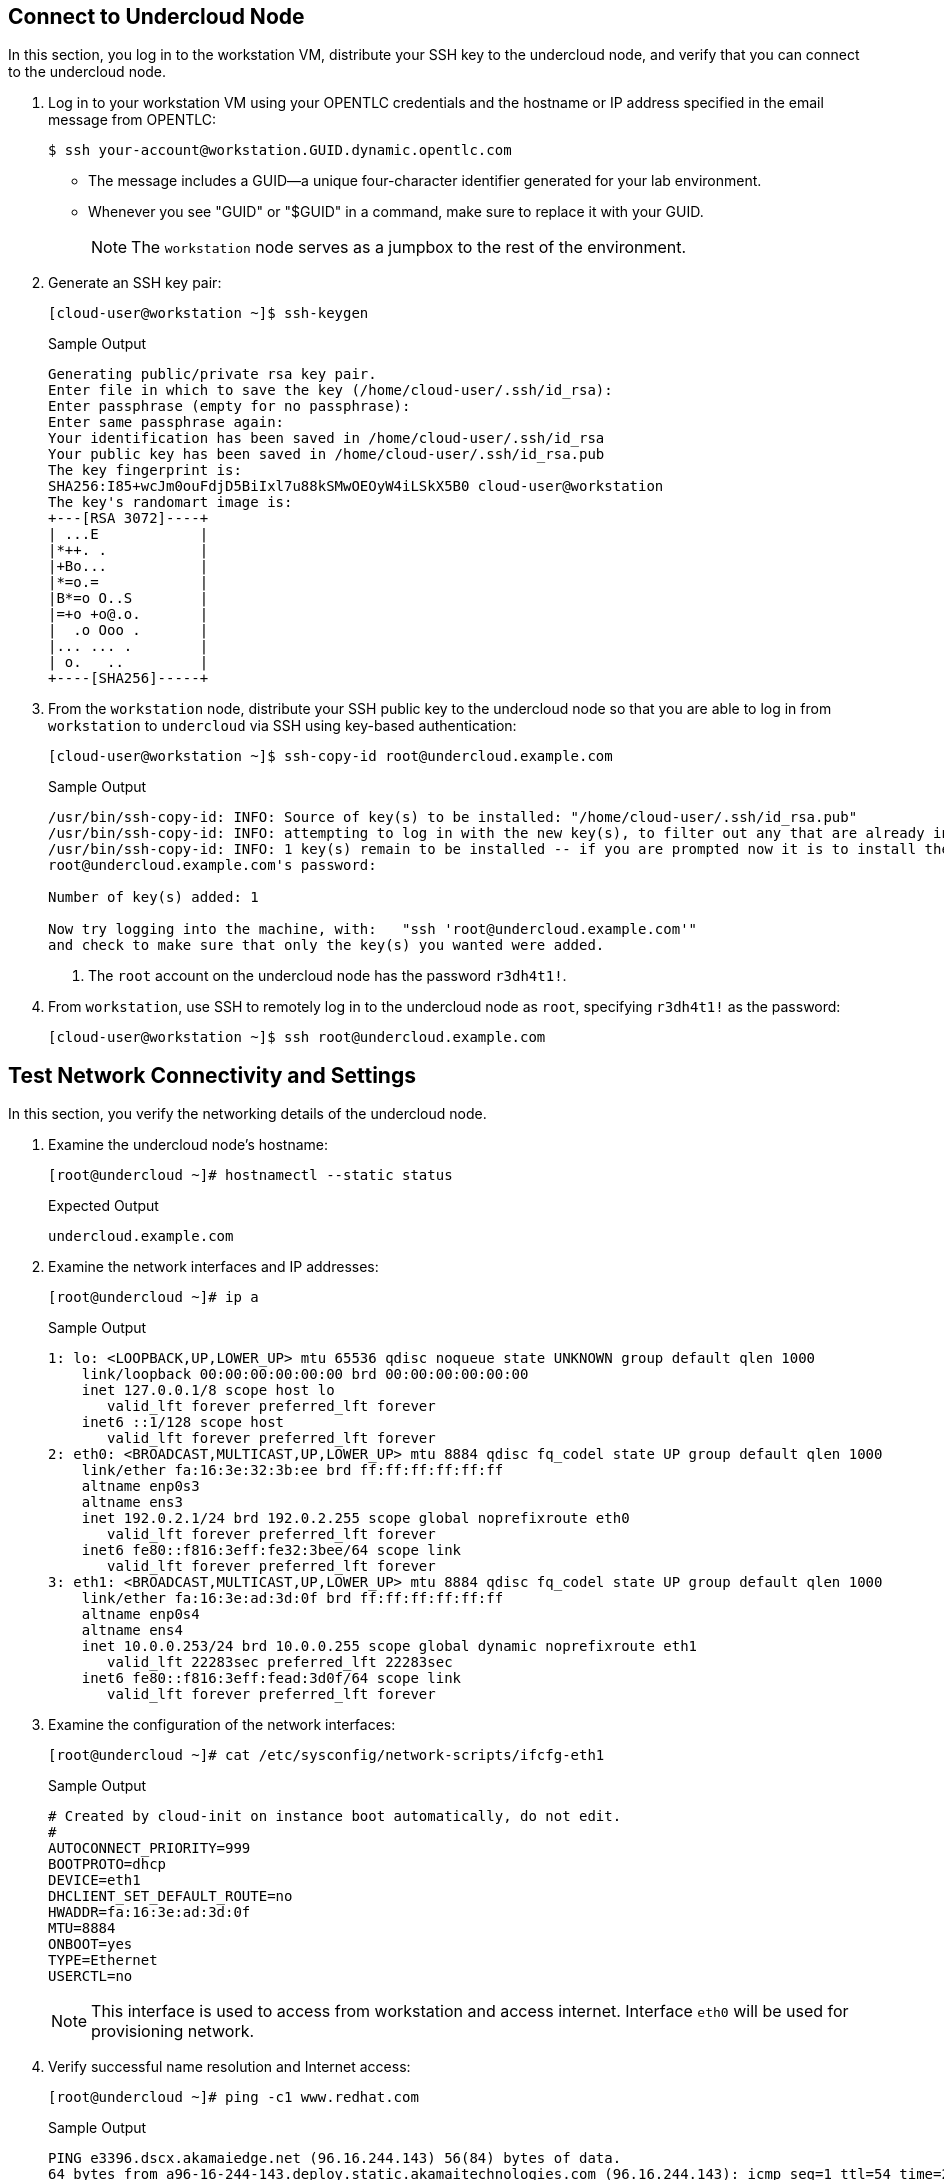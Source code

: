 == Connect to Undercloud Node

In this section, you log in to the workstation VM, distribute your SSH key to the undercloud node, and verify that you can connect to the undercloud node.

. Log in to your workstation VM using your OPENTLC credentials and the hostname or IP address specified in the email message from OPENTLC:
+
[source,sh]
----
$ ssh your-account@workstation.GUID.dynamic.opentlc.com
----
* The message includes a GUID--a unique four-character identifier generated for your lab environment.
* Whenever you see "GUID" or "$GUID" in a command, make sure to replace it with your GUID.
+
[NOTE]
====
The `workstation` node serves as a jumpbox to the rest of the environment.
====

. Generate an SSH key pair:
+
[source,sh]
----
[cloud-user@workstation ~]$ ssh-keygen
----
+
.Sample Output
[source,texinfo]
----
Generating public/private rsa key pair.
Enter file in which to save the key (/home/cloud-user/.ssh/id_rsa): 
Enter passphrase (empty for no passphrase): 
Enter same passphrase again: 
Your identification has been saved in /home/cloud-user/.ssh/id_rsa
Your public key has been saved in /home/cloud-user/.ssh/id_rsa.pub
The key fingerprint is:
SHA256:I85+wcJm0ouFdjD5BiIxl7u88kSMwOEOyW4iLSkX5B0 cloud-user@workstation
The key's randomart image is:
+---[RSA 3072]----+
| ...E            |
|*++. .           |
|+Bo...           |
|*=o.=            |
|B*=o O..S        |
|=+o +o@.o.       |
|  .o Ooo .       |
|... ... .        |
| o.   ..         |
+----[SHA256]-----+
----

. From the `workstation` node, distribute your SSH public key to the undercloud node so that you are able to log in from `workstation` to `undercloud` via SSH using key-based authentication:
+
[source,sh]
----
[cloud-user@workstation ~]$ ssh-copy-id root@undercloud.example.com
----
+
.Sample Output
[source,texinfo]
----
/usr/bin/ssh-copy-id: INFO: Source of key(s) to be installed: "/home/cloud-user/.ssh/id_rsa.pub"
/usr/bin/ssh-copy-id: INFO: attempting to log in with the new key(s), to filter out any that are already installed
/usr/bin/ssh-copy-id: INFO: 1 key(s) remain to be installed -- if you are prompted now it is to install the new keys
root@undercloud.example.com's password: 

Number of key(s) added: 1

Now try logging into the machine, with:   "ssh 'root@undercloud.example.com'"
and check to make sure that only the key(s) you wanted were added.

----
<1> The `root` account on the undercloud node has the password `r3dh4t1!`.

. From `workstation`, use SSH to remotely log in to the undercloud node as `root`, specifying `r3dh4t1!` as the password:
+
[source,sh]
----
[cloud-user@workstation ~]$ ssh root@undercloud.example.com
----

== Test Network Connectivity and Settings

In this section, you verify the networking details of the undercloud node.

. Examine the undercloud node's hostname:
+
[source,sh]
----
[root@undercloud ~]# hostnamectl --static status
----
+
.Expected Output
[source,texinfo]
----
undercloud.example.com
----

. Examine the network interfaces and IP addresses:
+
[source,sh]
----
[root@undercloud ~]# ip a
----
+
.Sample Output
[source,texinfo]
----
1: lo: <LOOPBACK,UP,LOWER_UP> mtu 65536 qdisc noqueue state UNKNOWN group default qlen 1000
    link/loopback 00:00:00:00:00:00 brd 00:00:00:00:00:00
    inet 127.0.0.1/8 scope host lo
       valid_lft forever preferred_lft forever
    inet6 ::1/128 scope host 
       valid_lft forever preferred_lft forever
2: eth0: <BROADCAST,MULTICAST,UP,LOWER_UP> mtu 8884 qdisc fq_codel state UP group default qlen 1000
    link/ether fa:16:3e:32:3b:ee brd ff:ff:ff:ff:ff:ff
    altname enp0s3
    altname ens3
    inet 192.0.2.1/24 brd 192.0.2.255 scope global noprefixroute eth0
       valid_lft forever preferred_lft forever
    inet6 fe80::f816:3eff:fe32:3bee/64 scope link 
       valid_lft forever preferred_lft forever
3: eth1: <BROADCAST,MULTICAST,UP,LOWER_UP> mtu 8884 qdisc fq_codel state UP group default qlen 1000
    link/ether fa:16:3e:ad:3d:0f brd ff:ff:ff:ff:ff:ff
    altname enp0s4
    altname ens4
    inet 10.0.0.253/24 brd 10.0.0.255 scope global dynamic noprefixroute eth1
       valid_lft 22283sec preferred_lft 22283sec
    inet6 fe80::f816:3eff:fead:3d0f/64 scope link 
       valid_lft forever preferred_lft forever
----

. Examine the configuration of the network interfaces:
+
[source,sh]
----
[root@undercloud ~]# cat /etc/sysconfig/network-scripts/ifcfg-eth1
----
+
.Sample Output
[source,texinfo]
----
# Created by cloud-init on instance boot automatically, do not edit.
#
AUTOCONNECT_PRIORITY=999
BOOTPROTO=dhcp
DEVICE=eth1
DHCLIENT_SET_DEFAULT_ROUTE=no
HWADDR=fa:16:3e:ad:3d:0f
MTU=8884
ONBOOT=yes
TYPE=Ethernet
USERCTL=no
----
+
[NOTE]
This interface is used to access from workstation and access internet. Interface `eth0` will be used for provisioning network.

. Verify successful name resolution and Internet access:
+
[source,sh]
----
[root@undercloud ~]# ping -c1 www.redhat.com
----
+
.Sample Output
[source,texinfo,options="nowrap"]
----
PING e3396.dscx.akamaiedge.net (96.16.244.143) 56(84) bytes of data.
64 bytes from a96-16-244-143.deploy.static.akamaitechnologies.com (96.16.244.143): icmp_seq=1 ttl=54 time=2.32 ms

--- e3396.dscx.akamaiedge.net ping statistics ---
1 packets transmitted, 1 received, 0% packet loss, time 0ms
rtt min/avg/max/mdev = 2.322/2.322/2.322/0.000 ms
----

. Confirm that you do not see any errors when running the `ping` command.
* The IP address may be different, but expect an affirmative response.
* On the undercloud node, the `eth0` interface is connected to the provisioning network.

== Create Non-Root Installation User

In this section, you create a non-root user, which is required by Red Hat^(R)^ OpenStack^(R)^ Platform director's installation process to execute commands.

. Create a user on the undercloud node called `stack`:
+
[source,sh]
----
[root@undercloud ~]# useradd stack
----

. Configure SSH authentication for the `stack` user using the `root` user's `authorized_keys` file as a template:
+
[source,sh]
----
[root@undercloud ~]# mkdir /home/stack/.ssh
[root@undercloud ~]# cp /root/.ssh/authorized_keys /home/stack/.ssh/
[root@undercloud ~]# chown -R stack:stack /home/stack/.ssh
----

. Create a `sudo` rule allowing the `stack` user to run any command as `root` without requiring a password:
+
[source,sh]
----
[root@undercloud ~]# echo 'stack ALL=(root) NOPASSWD:ALL' | tee -a /etc/sudoers.d/stack
----
+
.Expected Output
[source,texinfo]
----
stack ALL=(root) NOPASSWD:ALL
----

. Set `root` user's password to "r3dh4t1!":
+
[source,sh]
----
[root@undercloud ~]# echo "r3dh4t1!" | passwd stack --stdin
----
+
.Expected Output
[source,texinfo]
----
Changing password for user stack.
passwd: all authentication tokens updated successfully.
----

. Set the correct permissions on the `stack` user's `sudo` rule file:
+
[source,sh]
----
[root@undercloud ~]# chmod 0440 /etc/sudoers.d/stack
----

. Log out from the undercloud node:
+
[source,sh]
----
[root@undercloud ~]# exit
----

. From the `workstation` node, make sure that you can connect to the undercloud node as the `stack` user:
+
[source,sh]
----
[cloud-user@workstation ~]$ ssh stack@undercloud.example.com
----

. Verify that the `stack` user can invoke the `sudo` command:
+
[source,sh]
----
[stack@undercloud ~]$ sudo -i
----
+
.Expected Output
[source,texinfo]
----
[root@undercloud ~]#
----

== Set and Verify Software Channels

The lab environment uses local repositories. In this section, you set and verify the required channels.

In contrast to the lab environment, a production environment uses Red Hat Subscription Management to register systems with the appropriate repositories and enable the software channels needed for the installation. Consult Red Hat's documentation for more information about link:https://access.redhat.com/documentation/en-us/red_hat_openstack_platform/17.0/html-single/director_installation_and_usage/index#preparing-the-undercloud[Preparing the undercloud^].

. Create a repository file:
+
[source,sh]
----
[root@undercloud ~]# cat >/etc/yum.repos.d/open.repo <<\EOF
[rhel-9-for-x86_64-appstream-eus-rpms]
name=rhel-9-for-x86_64-appstream-eus-rpms
baseurl=http://192.0.2.253/repos/rhel-9-for-x86_64-appstream-eus-rpms
enabled=1
gpgcheck=0

[rhel-9-for-x86_64-baseos-eus-rpms]
name=rhel-9-for-x86_64-baseos-eus-rpms
baseurl=http://192.0.2.253/repos/rhel-9-for-x86_64-baseos-eus-rpms
enabled=1
gpgcheck=0

[rhel-9-for-x86_64-highavailability-eus-rpms]
name=rhel-9-for-x86_64-highavailability-eus-rpms
baseurl=http://192.0.2.253/repos/rhel-9-for-x86_64-highavailability-eus-rpms
enabled=1
gpgcheck=0

[openstack-17-for-rhel-9-x86_64-rpms]
name=openstack-17-for-rhel-9-x86_64-rpms
baseurl=http://192.0.2.253/repos/openstack-17-for-rhel-9-x86_64-rpms
enabled=1
gpgcheck=0

[fast-datapath-for-rhel-9-x86_64-rpms]
name=fast-datapath-for-rhel-9-x86_64-rpms
baseurl=http://192.0.2.253/repos/fast-datapath-for-rhel-9-x86_64-rpms
enabled=1
gpgcheck=0

[rhceph-5-tools-for-rhel-9-x86_64-rpms]
name=rhceph-5-tools-for-rhel-9-x86_64-rpms
baseurl=http://192.0.2.253/repos/rhceph-5-tools-for-rhel-9-x86_64-rpms
enabled=1
gpgcheck=0

EOF
----

. Create a `yum` repository cache:
+
[source,sh]
----
[root@undercloud ~]# yum makecache
----

. List the installed Red Hat software channels:
+
[source,sh]
----
[root@undercloud ~]# yum repolist
----
+
[WARNING]
Enable only the repositories listed here. Additional repositories can cause package and software conflicts.

. Update your system to make sure that you have the latest base system packages:
+
[source,sh]
----
[root@undercloud ~]# yum -y update
----

. If the kernel or shared library packages are updated, reboot your system:
+
[source,sh]
----
[root@undercloud ~]# reboot
----

== Install Software Packages

. Reconnect and install the required command line tools for the director's installation and configuration:
+
[source,sh]
----
[root@undercloud ~]# yum -y install python3-tripleoclient
----


. The `python3-tripleoclient` package has all Red Hat OpenStack Platform 17 director packages as dependencies.


== Configure Undercloud Installation

Red Hat OpenStack Platform director's installation process requires certain settings to determine your network configurations. The settings are stored in the `undercloud.conf` file in the `stack` user’s home directory. Red Hat provides a sample template (`/usr/share/python-tripleoclient/undercloud.conf.sample`) to help determine the required settings and default values for your installation.

Outside the lab environment, you copy the sample undercloud configuration template to the `stack` user’s home directory and modify it to fit the environment. However, for the sake of simplicity in this lab, you use the configuration settings shown in this section.

. Create the `undercloud.conf` file in the `/home/stack` directory with the following content:
+
[source,texinfo]
----
[DEFAULT]
undercloud_hostname = undercloud.example.com
container_images_file = containers-prepare-parameter.yaml
local_ip = 192.0.2.1/24
undercloud_public_host = 192.0.2.2
undercloud_admin_host = 192.0.2.3
undercloud_nameservers = 8.8.8.8
#undercloud_ntp_servers =
#overcloud_domain_name = example.com
subnets = ctlplane-subnet
local_subnet = ctlplane-subnet
#undercloud_service_certificate =
generate_service_certificate = true
certificate_generation_ca = local
local_interface = eth0
inspection_extras = false
undercloud_debug = false
enable_tempest = false
enable_ui = false
#hieradata_override = /home/stack/hieradata.yaml

[auth]

[ctlplane-subnet]
cidr = 192.0.2.0/24
dhcp_start = 192.0.2.5
dhcp_end = 192.0.2.24
inspection_iprange = 192.0.2.100,192.0.2.120
gateway = 192.0.2.254
----
+
[NOTE]
====
* This is a subset of undercloud configuration parameters modified for the lab environment. The remaining options use the default values.

* For the full set of options, see link:https://access.redhat.com/documentation/en-us/red_hat_openstack_platform/17.0/html-single/director_installation_and_usage/[Director Installation and Usage^].


====

. Create a file `hieradata.yaml` in the `/home/stack` directory with the following content:
+
[%nowrap]
----
ironic::config::ironic_config:
  ipmi/use_ipmitool_retries:
    value: True
----
+
[NOTE]
This parameter is needed only in this virtual environment and not recommended for production environment with physical systems.

== Install Undercloud and Verify Installation

[WARNING]
Make sure that you are performing the installation as the `stack` user. Otherwise, the installation--while it may possibly succeed--will not operate properly.

. Generate the `containers-prepare-parameter.yaml` file indicating where the the images are hosted:
+
[source,sh,options="nowrap"]
----
[stack@undercloud ~]$ openstack tripleo container image prepare default   --local-push-destination   --output-env-file containers-prepare-parameter.yaml
----
+
.Sample Output
[source,texinfo,options="nowrap"]
----
# Generated with the following on 2022-11-24T06:04:02.202644
#
#   openstack tripleo container image prepare default --local-push-destination --output-env-file containers-prepare-parameter.yaml
#

parameter_defaults:
  ContainerImagePrepare:
  - push_destination: true
    set:
      ceph_alertmanager_image: ose-prometheus-alertmanager
      ceph_alertmanager_namespace: registry.redhat.io/openshift4
      ceph_alertmanager_tag: 4.6
      ceph_grafana_image: rhceph-5-dashboard-rhel8
      ceph_grafana_namespace: registry.redhat.io/rhceph
      ceph_grafana_tag: latest
      ceph_image: rhceph-5-rhel8
      ceph_namespace: registry.redhat.io/rhceph
      ceph_node_exporter_image: ose-prometheus-node-exporter
      ceph_node_exporter_namespace: registry.redhat.io/openshift4
      ceph_node_exporter_tag: v4.6
      ceph_prometheus_image: ose-prometheus
      ceph_prometheus_namespace: registry.redhat.io/openshift4
      ceph_prometheus_tag: 4.6
      ceph_tag: latest
      name_prefix: openstack-
      name_suffix: ''
      namespace: registry.redhat.io/rhosp-rhel9
      neutron_driver: ovn
      rhel_containers: false
      tag: '17.0'
    tag_from_label: '{version}-{release}'
----
+
* The default file for preparing your containers (`containers-prepare-parameter.yaml`) contains the `ContainerImagePrepare` Heat parameter. This parameter defines a list of strategies for preparing a set of images:
+
[source,texinfo,options="nowrap"]
----
parameter_defaults:
  ContainerImagePrepare:
  - (strategy one)
  - (strategy two)
  - (strategy three)
----
+

. Replace public image registry address with a private image registry:
+
[source,sh,options="nowrap"]
----
[stack@undercloud ~]$ sed -i "s/registry.redhat.io/classroom.example.com/" containers-prepare-parameter.yaml
----

. Review the file after modification:
+
[source,sh,options="nowrap"]
----
[stack@undercloud ~]$ cat containers-prepare-parameter.yaml
----
+
.Sample Output
[source,texinfo,options="nowrap"]
----
# Generated with the following on 2022-11-24T06:04:02.202644
#
#   openstack tripleo container image prepare default --local-push-destination --output-env-file containers-prepare-parameter.yaml
#

parameter_defaults:
  ContainerImagePrepare:
  - push_destination: true
    set:
      ceph_alertmanager_image: ose-prometheus-alertmanager
      ceph_alertmanager_namespace: classroom.example.com/openshift4
      ceph_alertmanager_tag: 4.6
      ceph_grafana_image: rhceph-5-dashboard-rhel8
      ceph_grafana_namespace: classroom.example.com/rhceph
      ceph_grafana_tag: latest
      ceph_image: rhceph-5-rhel8
      ceph_namespace: classroom.example.com/rhceph
      ceph_node_exporter_image: ose-prometheus-node-exporter
      ceph_node_exporter_namespace: classroom.example.com/openshift4
      ceph_node_exporter_tag: v4.6
      ceph_prometheus_image: ose-prometheus
      ceph_prometheus_namespace: classroom.example.com/openshift4
      ceph_prometheus_tag: 4.6
      ceph_tag: latest
      name_prefix: openstack-
      name_suffix: ''
      namespace: classroom.example.com/rhosp-rhel9
      neutron_driver: ovn
      rhel_containers: false
      tag: '17.0'
    tag_from_label: '{version}-{release}'
----

. Install the undercloud:
+
[source,sh]
----
[stack@undercloud ~]$ time openstack undercloud install
----
* This process generally takes about 30 minutes to complete. Warning messages are normal.
+
[CAUTION]
====
Pay close attention to the installation log. Although many entries may appear highlighted, they are generally `WARNING` messages and can be safely ignored.
====

. Examine the log messages to make sure that there are no errors and that you see confirmation of the successful installation.

. Review the contents of the two files that the installation process created in the `stack` user's home directory:
+
[source,sh]
----
[stack@undercloud ~]$ cat ~/stackrc
----

. Review the undercloud catalog to confirm successful installation of the undercloud:
+
[source,sh]
----
[stack@undercloud ~]$ source ~/stackrc
(undercloud) [stack@undercloud ~]$ openstack catalog list
----
+
.Sample Output
[source,texinfo,options="nowrap"]
----
+------------------+-------------------------+-----------------------------------+
| Name             | Type                    | Endpoints                         |
+------------------+-------------------------+-----------------------------------+
| keystone         | identity                | regionOne                         |
|                  |                         |   public: https://192.0.2.2:13000 |
|                  |                         | regionOne                         |
|                  |                         |   admin: http://192.0.2.3:35357   |
|                  |                         | regionOne                         |
|                  |                         |   internal: http://192.0.2.3:5000 |
|                  |                         |                                   |
| ironic           | baremetal               | regionOne                         |
|                  |                         |   public: https://192.0.2.2:13385 |
|                  |                         | regionOne                         |
|                  |                         |   internal: http://192.0.2.3:6385 |
|                  |                         | regionOne                         |
|                  |                         |   admin: http://192.0.2.3:6385    |
|                  |                         |                                   |
| neutron          | network                 | regionOne                         |
|                  |                         |   public: https://192.0.2.2:13696 |
|                  |                         | regionOne                         |
|                  |                         |   admin: http://192.0.2.3:9696    |
|                  |                         | regionOne                         |
|                  |                         |   internal: http://192.0.2.3:9696 |
|                  |                         |                                   |
| ironic-inspector | baremetal-introspection | regionOne                         |
|                  |                         |   internal: http://192.0.2.3:5050 |
|                  |                         | regionOne                         |
|                  |                         |   public: https://192.0.2.2:13050 |
|                  |                         | regionOne                         |
|                  |                         |   admin: http://192.0.2.3:5050    |
|                  |                         |                                   |
+------------------+-------------------------+-----------------------------------+
----
* A complete list of the undercloud API endpoints is a good indicator of a successful undercloud installation.
+
[TIP]
If there are issues with the undercloud installation, you can troubleshoot from the `/home/stack/install-undercloud.log` installation log.

== Review Network Configuration Changes

In this section, you review the changes to the network configuration on the director’s undercloud host.

. Display the undercloud host's IP addresses:
+
[source,sh]
----
(undercloud) [stack@undercloud ~]$ ip a
----
+
.Sample Output
[source,texinfo,options="nowrap"]
----
1: lo: <LOOPBACK,UP,LOWER_UP> mtu 65536 qdisc noqueue state UNKNOWN group default qlen 1000
    link/loopback 00:00:00:00:00:00 brd 00:00:00:00:00:00
    inet 127.0.0.1/8 scope host lo
       valid_lft forever preferred_lft forever
    inet6 ::1/128 scope host 
       valid_lft forever preferred_lft forever
2: eth0: <BROADCAST,MULTICAST,UP,LOWER_UP> mtu 1500 qdisc fq_codel master ovs-system state UP group default qlen 1000
    link/ether fa:16:3e:32:3b:ee brd ff:ff:ff:ff:ff:ff
    altname enp0s3
    altname ens3
    inet6 fe80::f816:3eff:fe32:3bee/64 scope link 
       valid_lft forever preferred_lft forever
3: eth1: <BROADCAST,MULTICAST,UP,LOWER_UP> mtu 8884 qdisc fq_codel state UP group default qlen 1000
    link/ether fa:16:3e:ad:3d:0f brd ff:ff:ff:ff:ff:ff
    altname enp0s4
    altname ens4
    inet 10.0.0.253/24 brd 10.0.0.255 scope global dynamic noprefixroute eth1
       valid_lft 39529sec preferred_lft 39529sec
    inet6 fe80::f816:3eff:fead:3d0f/64 scope link 
       valid_lft forever preferred_lft forever
4: ovs-system: <BROADCAST,MULTICAST> mtu 1500 qdisc noop state DOWN group default qlen 1000
    link/ether 0a:4d:c5:06:6a:39 brd ff:ff:ff:ff:ff:ff
5: br-ctlplane: <BROADCAST,MULTICAST,UP,LOWER_UP> mtu 1500 qdisc noqueue state UNKNOWN group default qlen 1000
    link/ether fa:16:3e:32:3b:ee brd ff:ff:ff:ff:ff:ff
    inet 192.0.2.1/24 brd 192.0.2.255 scope global br-ctlplane
       valid_lft forever preferred_lft forever
    inet 192.0.2.3/32 brd 192.0.2.3 scope global br-ctlplane
       valid_lft forever preferred_lft forever
    inet 192.0.2.2/32 brd 192.0.2.2 scope global br-ctlplane
       valid_lft forever preferred_lft forever
    inet6 fe80::f816:3eff:fe32:3bee/64 scope link 
       valid_lft forever preferred_lft forever
6: br-int: <BROADCAST,MULTICAST> mtu 1500 qdisc noop state DOWN group default qlen 1000
    link/ether ca:f6:19:c6:dd:4d brd ff:ff:ff:ff:ff:ff
----

. Examine the network routes:
+
[source,sh]
----
(undercloud) [stack@undercloud ~]$ ip r
----
+
.Sample Output
[source,texinfo,options="nowrap"]
----
default via 10.0.0.1 dev eth1 proto dhcp src 10.0.0.253 metric 101 
10.0.0.0/24 dev eth1 proto kernel scope link src 10.0.0.253 metric 101 
169.254.169.254 via 10.0.0.2 dev eth1 proto dhcp src 10.0.0.253 metric 101 
192.0.2.0/24 dev br-ctlplane proto kernel scope link src 192.0.2.1 
----

. Examine the Open vSwitch database:
+
[source,sh]
----
(undercloud) [stack@undercloud ~]$ sudo ovs-vsctl show
----
+
.Sample Output
[source,texinfo,options="nowrap"]
----
f401a2d1-dfd8-4f81-81d3-b4d341a91647
    Manager "ptcp:6640:127.0.0.1"
        is_connected: true
    Bridge br-ctlplane
        Controller "tcp:127.0.0.1:6633"
            is_connected: true
        fail_mode: secure
        datapath_type: system
        Port eth0
            Interface eth0
        Port phy-br-ctlplane
            Interface phy-br-ctlplane
                type: patch
                options: {peer=int-br-ctlplane}
        Port br-ctlplane
            Interface br-ctlplane
                type: internal
    Bridge br-int
        Controller "tcp:127.0.0.1:6633"
            is_connected: true
        fail_mode: secure
        datapath_type: system
        Port br-int
            Interface br-int
                type: internal
        Port tap6f44010c-26
            tag: 1
            Interface tap6f44010c-26
                type: internal
        Port int-br-ctlplane
            Interface int-br-ctlplane
                type: patch
                options: {peer=phy-br-ctlplane}
    ovs_version: "2.17.3"
----

. Examine the OpenStack network configuration parameters:
+
[source,sh]
----
(undercloud) [stack@undercloud ~]$ cat /etc/os-net-config/config.yaml 
----
+
.Sample Output
[source,json]
----
network_config:
- type: ovs_bridge
  name: br-ctlplane
  use_dhcp: false
  ovs_extra:
  - br-set-external-id br-ctlplane bridge-id br-ctlplane
  addresses:
  - ip_netmask: 192.0.2.1/24
  - ip_netmask: 192.0.2.3/32
  - ip_netmask: 192.0.2.2/32
  routes: []
  dns_servers: ['8.8.8.8']
  domain: []
  members:
    - type: interface
      name: eth0
      primary: true
      mtu: 1500
----

== Review Undercloud Neutron Subnet

. List the undercloud networks:
+
[source,sh]
----
(undercloud) [stack@undercloud ~]$ openstack network list
----
+
.Sample Output
[source,texinfo,options="nowrap"]
----
+--------------------------------------+----------+--------------------------------------+
| ID                                   | Name     | Subnets                              |
+--------------------------------------+----------+--------------------------------------+
| d8e3f68f-8e44-4413-be23-e9e767c19b59 | ctlplane | dae17d17-cc31-4ebf-a515-079dc5ea726f |
+--------------------------------------+----------+--------------------------------------+
----

. List the undercloud subnets:
+
[source,sh]
----
(undercloud) [stack@undercloud ~]$ openstack subnet list
----
+
.Sample Output
[source,texinfo,options="nowrap"]
----
+--------------------------------------+-----------------+--------------------------------------+--------------+
| ID                                   | Name            | Network                              | Subnet       |
+--------------------------------------+-----------------+--------------------------------------+--------------+
| dae17d17-cc31-4ebf-a515-079dc5ea726f | ctlplane-subnet | d8e3f68f-8e44-4413-be23-e9e767c19b59 | 192.0.2.0/24 |
+--------------------------------------+-----------------+--------------------------------------+--------------+
----

. Examine the subnet details:
+
[source,sh]
----
(undercloud) [stack@undercloud ~]$ openstack subnet show ctlplane-subnet
----
+
.Sample Output
[source,texinfo,options="nowrap"]
----
+----------------------+--------------------------------------+
| Field                | Value                                |
+----------------------+--------------------------------------+
| allocation_pools     | 192.0.2.5-192.0.2.24                 |
| cidr                 | 192.0.2.0/24                         |
| created_at           | 2022-11-24T11:30:48Z                 |
| description          |                                      |
| dns_nameservers      | 8.8.8.8                              |
| dns_publish_fixed_ip | None                                 |
| enable_dhcp          | True                                 |
| gateway_ip           | 192.0.2.254                          |
| host_routes          |                                      |
| id                   | dae17d17-cc31-4ebf-a515-079dc5ea726f |
| ip_version           | 4                                    |
| ipv6_address_mode    | None                                 |
| ipv6_ra_mode         | None                                 |
| name                 | ctlplane-subnet                      |
| network_id           | d8e3f68f-8e44-4413-be23-e9e767c19b59 |
| prefix_length        | None                                 |
| project_id           | 7a4e861041d34c8a99e217398df78d1a     |
| revision_number      | 0                                    |
| segment_id           | None                                 |
| service_types        |                                      |
| subnetpool_id        | None                                 |
| tags                 |                                      |
| updated_at           | 2022-11-24T11:30:48Z                 |
+----------------------+--------------------------------------+
----
* The `gateway_ip` field contains the IP address of a gateway available in the lab network.

